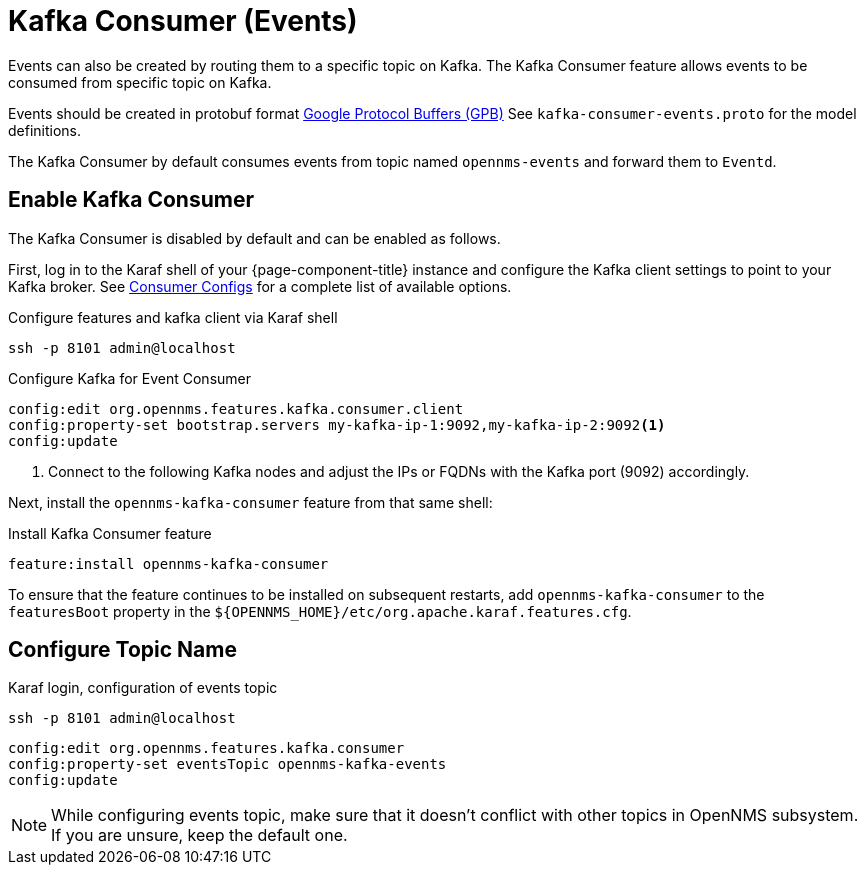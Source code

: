 
[[ga-events-sources-kafka]]

= Kafka Consumer (Events)

Events can also be created by routing them to a specific topic on Kafka.
The Kafka Consumer feature allows events to be consumed from specific topic on Kafka.

Events should be created in protobuf format link:https://developers.google.com/protocol-buffers/[Google Protocol Buffers (GPB)]
See `kafka-consumer-events.proto` for the model definitions.

The Kafka Consumer by default consumes events from topic named `opennms-events` and forward them to `Eventd`.

== Enable Kafka Consumer

The Kafka Consumer is disabled by default and can be enabled as follows.

First, log in to the Karaf shell of your {page-component-title} instance and configure the Kafka client settings to point to your Kafka broker.
See link:https://kafka.apache.org/27/documentation.html#consumerconfigs[Consumer Configs] for a complete list of available options.

.Configure features and kafka client via Karaf shell
[source, console]
----
ssh -p 8101 admin@localhost
----

.Configure Kafka for Event Consumer
[source, karaf]
----
config:edit org.opennms.features.kafka.consumer.client
config:property-set bootstrap.servers my-kafka-ip-1:9092,my-kafka-ip-2:9092<1>
config:update
----

<1> Connect to the following Kafka nodes and adjust the IPs or FQDNs with the Kafka port (9092) accordingly.

Next, install the `opennms-kafka-consumer` feature from that same shell:

.Install Kafka Consumer feature
[source, karaf]
----
feature:install opennms-kafka-consumer
----

To ensure that the feature continues to be installed on subsequent restarts, add `opennms-kafka-consumer` to the `featuresBoot` property in the `$\{OPENNMS_HOME}/etc/org.apache.karaf.features.cfg`.

== Configure Topic Name

.Karaf login, configuration of events topic
[source, console]
----
ssh -p 8101 admin@localhost
----

[source, karaf]
----
config:edit org.opennms.features.kafka.consumer
config:property-set eventsTopic opennms-kafka-events
config:update
----

NOTE: While configuring events topic, make sure that it doesn't conflict with other topics in OpenNMS subsystem. If you are unsure, keep the default one.
